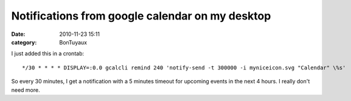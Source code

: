 Notifications from google calendar on my desktop
################################################
:date: 2010-11-23 15:11
:category: BonTuyaux

I just added this in a crontab:
::

    */30 * * * * DISPLAY=:0.0 gcalcli remind 240 'notify-send -t 300000 -i myniceicon.svg "Calendar" \%s'

So every 30 minutes, I get a notification with a 5 minutes timeout
for upcoming events in the next 4 hours. I really don't need more.


